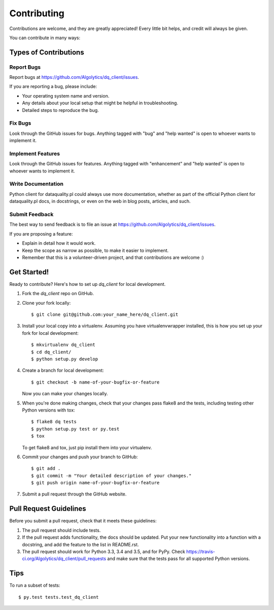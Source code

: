 .. highlight:: shell

============
Contributing
============

Contributions are welcome, and they are greatly appreciated! Every
little bit helps, and credit will always be given.

You can contribute in many ways:

Types of Contributions
----------------------

Report Bugs
~~~~~~~~~~~

Report bugs at https://github.com/Algolytics/dq_client/issues.

If you are reporting a bug, please include:

* Your operating system name and version.
* Any details about your local setup that might be helpful in troubleshooting.
* Detailed steps to reproduce the bug.

Fix Bugs
~~~~~~~~

Look through the GitHub issues for bugs. Anything tagged with "bug"
and "help wanted" is open to whoever wants to implement it.

Implement Features
~~~~~~~~~~~~~~~~~~

Look through the GitHub issues for features. Anything tagged with "enhancement"
and "help wanted" is open to whoever wants to implement it.

Write Documentation
~~~~~~~~~~~~~~~~~~~

Python client for dataquality.pl could always use more documentation, whether as part of the
official Python client for dataquality.pl docs, in docstrings, or even on the web in blog posts,
articles, and such.

Submit Feedback
~~~~~~~~~~~~~~~

The best way to send feedback is to file an issue at https://github.com/Algolytics/dq_client/issues.

If you are proposing a feature:

* Explain in detail how it would work.
* Keep the scope as narrow as possible, to make it easier to implement.
* Remember that this is a volunteer-driven project, and that contributions
  are welcome :)

Get Started!
------------

Ready to contribute? Here's how to set up `dq_client` for local development.

1. Fork the `dq_client` repo on GitHub.
2. Clone your fork locally::

    $ git clone git@github.com:your_name_here/dq_client.git

3. Install your local copy into a virtualenv. Assuming you have virtualenvwrapper installed, this is how you set up your fork for local development::

    $ mkvirtualenv dq_client
    $ cd dq_client/
    $ python setup.py develop

4. Create a branch for local development::

    $ git checkout -b name-of-your-bugfix-or-feature

   Now you can make your changes locally.

5. When you're done making changes, check that your changes pass flake8 and the tests, including testing other Python versions with tox::

    $ flake8 dq tests
    $ python setup.py test or py.test
    $ tox

   To get flake8 and tox, just pip install them into your virtualenv.

6. Commit your changes and push your branch to GitHub::

    $ git add .
    $ git commit -m "Your detailed description of your changes."
    $ git push origin name-of-your-bugfix-or-feature

7. Submit a pull request through the GitHub website.

Pull Request Guidelines
-----------------------

Before you submit a pull request, check that it meets these guidelines:

1. The pull request should include tests.
2. If the pull request adds functionality, the docs should be updated. Put
   your new functionality into a function with a docstring, and add the
   feature to the list in README.rst.
3. The pull request should work for Python 3.3, 3.4 and 3.5, and for PyPy. Check
   https://travis-ci.org/Algolytics/dq_client/pull_requests
   and make sure that the tests pass for all supported Python versions.

Tips
----

To run a subset of tests::

$ py.test tests.test_dq_client

